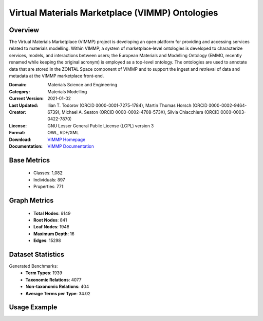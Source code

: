 Virtual Materials Marketplace (VIMMP) Ontologies
================================================

Overview
-----------------
The Virtual Materials Marketplace (VIMMP) project is developing an open platform for providing
and accessing services related to materials modelling. Within VIMMP, a system of marketplace-level ontologies
is developed to characterize services, models, and interactions between users; the European Materials
and Modelling Ontology (EMMO, recently renamed while keeping the original acronym) is employed
as a top-level ontology. The ontologies are used to annotate data that are stored in the ZONTAL Space component
of VIMMP and to support the ingest and retrieval of data and metadata at the VIMMP marketplace front-end.

:Domain: Materials Science and Engineering
:Category: Materials Modelling
:Current Version:
:Last Updated: 2021-01-02
:Creator: Ilian T. Todorov (ORCID 0000-0001-7275-1784),
          Martin Thomas Horsch (ORCID 0000-0002-9464-6739),
          Michael A. Seaton (ORCID 0000-0002-4708-573X),
          Silvia Chiacchiera (ORCID 0000-0003-0422-7870)
:License: GNU Lesser General Public License (LGPL) version 3
:Format: OWL, RDF/XML
:Download: `VIMMP Homepage <https://matportal.org/ontologies/VIMMP_ONTOLOGIES>`_
:Documentation: `VIMMP Documentation <https://matportal.org/ontologies/VIMMP_ONTOLOGIES>`_

Base Metrics
---------------
    - Classes: 1,082
    - Individuals: 897
    - Properties: 771

Graph Metrics
------------------
    - **Total Nodes**: 6149
    - **Root Nodes**: 841
    - **Leaf Nodes**: 1948
    - **Maximum Depth**: 16
    - **Edges**: 15298

Dataset Statistics
-------------------
Generated Benchmarks:
    - **Term Types**: 1939
    - **Taxonomic Relations**: 4077
    - **Non-taxonomic Relations**: 404
    - **Average Terms per Type**: 34.02

Usage Example
------------------
.. code-block:: python
    from ontolearner.ontology import VIMMP

    # Initialize and load ontology
    ontology = VIMMP()
    ontology.load("path/to/vimmp.ttl")

    # Extract datasets
    data = ontology.extract()

    # Access specific relations
    term_types = data.term_typings
    taxonomic_relations = data.type_taxonomies
    non_taxonomic_relations = data.type_non_taxonomic_relations
